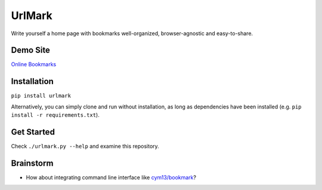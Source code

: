 UrlMark
=======


Write yourself a home page with bookmarks well-organized,
browser-agnostic and easy-to-share.


Demo Site
---------

`Online Bookmarks <http://novicelive.github.io/urlmark/>`_


Installation
------------

``pip install urlmark``

Alternatively, you can simply clone and run without installation,
as long as dependencies have been installed
(e.g. ``pip install -r requirements.txt``).


Get Started
-----------

Check ``./urlmark.py --help`` and examine this repository.


Brainstorm
----------

- How about integrating command line interface like `cym13/bookmark`_?


.. _cym13/bookmark: https://github.com/cym13/bookmark
